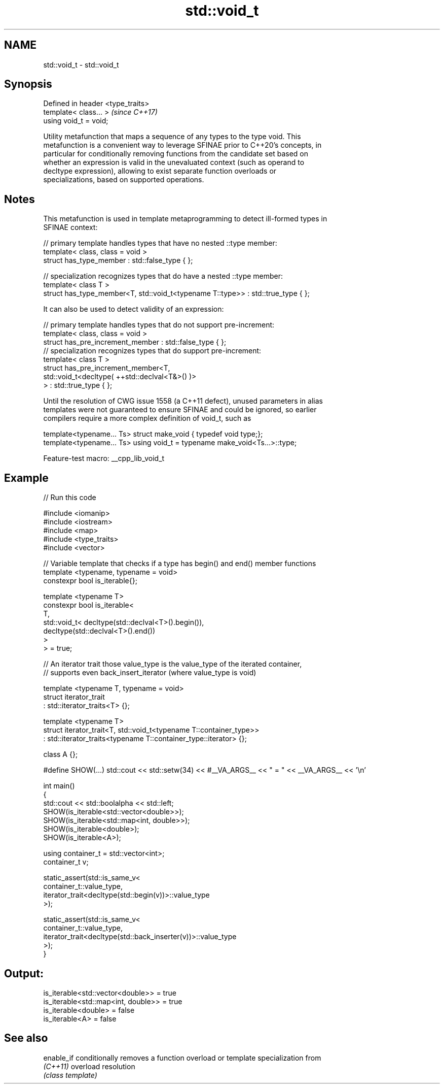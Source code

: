 .TH std::void_t 3 "2022.07.31" "http://cppreference.com" "C++ Standard Libary"
.SH NAME
std::void_t \- std::void_t

.SH Synopsis
   Defined in header <type_traits>
   template< class... >             \fI(since C++17)\fP
   using void_t = void;

   Utility metafunction that maps a sequence of any types to the type void. This
   metafunction is a convenient way to leverage SFINAE prior to C++20's concepts, in
   particular for conditionally removing functions from the candidate set based on
   whether an expression is valid in the unevaluated context (such as operand to
   decltype expression), allowing to exist separate function overloads or
   specializations, based on supported operations.

.SH Notes

   This metafunction is used in template metaprogramming to detect ill-formed types in
   SFINAE context:

 // primary template handles types that have no nested ::type member:
 template< class, class = void >
 struct has_type_member : std::false_type { };

 // specialization recognizes types that do have a nested ::type member:
 template< class T >
 struct has_type_member<T, std::void_t<typename T::type>> : std::true_type { };

   It can also be used to detect validity of an expression:

 // primary template handles types that do not support pre-increment:
 template< class, class = void >
 struct has_pre_increment_member : std::false_type { };
 // specialization recognizes types that do support pre-increment:
 template< class T >
 struct has_pre_increment_member<T,
            std::void_t<decltype( ++std::declval<T&>() )>
        > : std::true_type { };

   Until the resolution of CWG issue 1558 (a C++11 defect), unused parameters in alias
   templates were not guaranteed to ensure SFINAE and could be ignored, so earlier
   compilers require a more complex definition of void_t, such as

 template<typename... Ts> struct make_void { typedef void type;};
 template<typename... Ts> using void_t = typename make_void<Ts...>::type;

   Feature-test macro: __cpp_lib_void_t

.SH Example


// Run this code

 #include <iomanip>
 #include <iostream>
 #include <map>
 #include <type_traits>
 #include <vector>

 // Variable template that checks if a type has begin() and end() member functions
 template <typename, typename = void>
 constexpr bool is_iterable{};

 template <typename T>
 constexpr bool is_iterable<
     T,
     std::void_t< decltype(std::declval<T>().begin()),
                  decltype(std::declval<T>().end())
     >
 > = true;

 // An iterator trait those value_type is the value_type of the iterated container,
 // supports even back_insert_iterator (where value_type is void)

 template <typename T, typename = void>
 struct iterator_trait
 : std::iterator_traits<T> {};

 template <typename T>
 struct iterator_trait<T, std::void_t<typename T::container_type>>
 : std::iterator_traits<typename T::container_type::iterator> {};

 class A {};

 #define SHOW(...) std::cout << std::setw(34) << #__VA_ARGS__ << " = " << __VA_ARGS__ << '\\n'

 int main()
 {
     std::cout << std::boolalpha << std::left;
     SHOW(is_iterable<std::vector<double>>);
     SHOW(is_iterable<std::map<int, double>>);
     SHOW(is_iterable<double>);
     SHOW(is_iterable<A>);

     using container_t = std::vector<int>;
     container_t v;

     static_assert(std::is_same_v<
         container_t::value_type,
         iterator_trait<decltype(std::begin(v))>::value_type
     >);

     static_assert(std::is_same_v<
         container_t::value_type,
         iterator_trait<decltype(std::back_inserter(v))>::value_type
     >);
 }

.SH Output:

 is_iterable<std::vector<double>>   = true
 is_iterable<std::map<int, double>> = true
 is_iterable<double>                = false
 is_iterable<A>                     = false

.SH See also

   enable_if conditionally removes a function overload or template specialization from
   \fI(C++11)\fP   overload resolution
             \fI(class template)\fP
